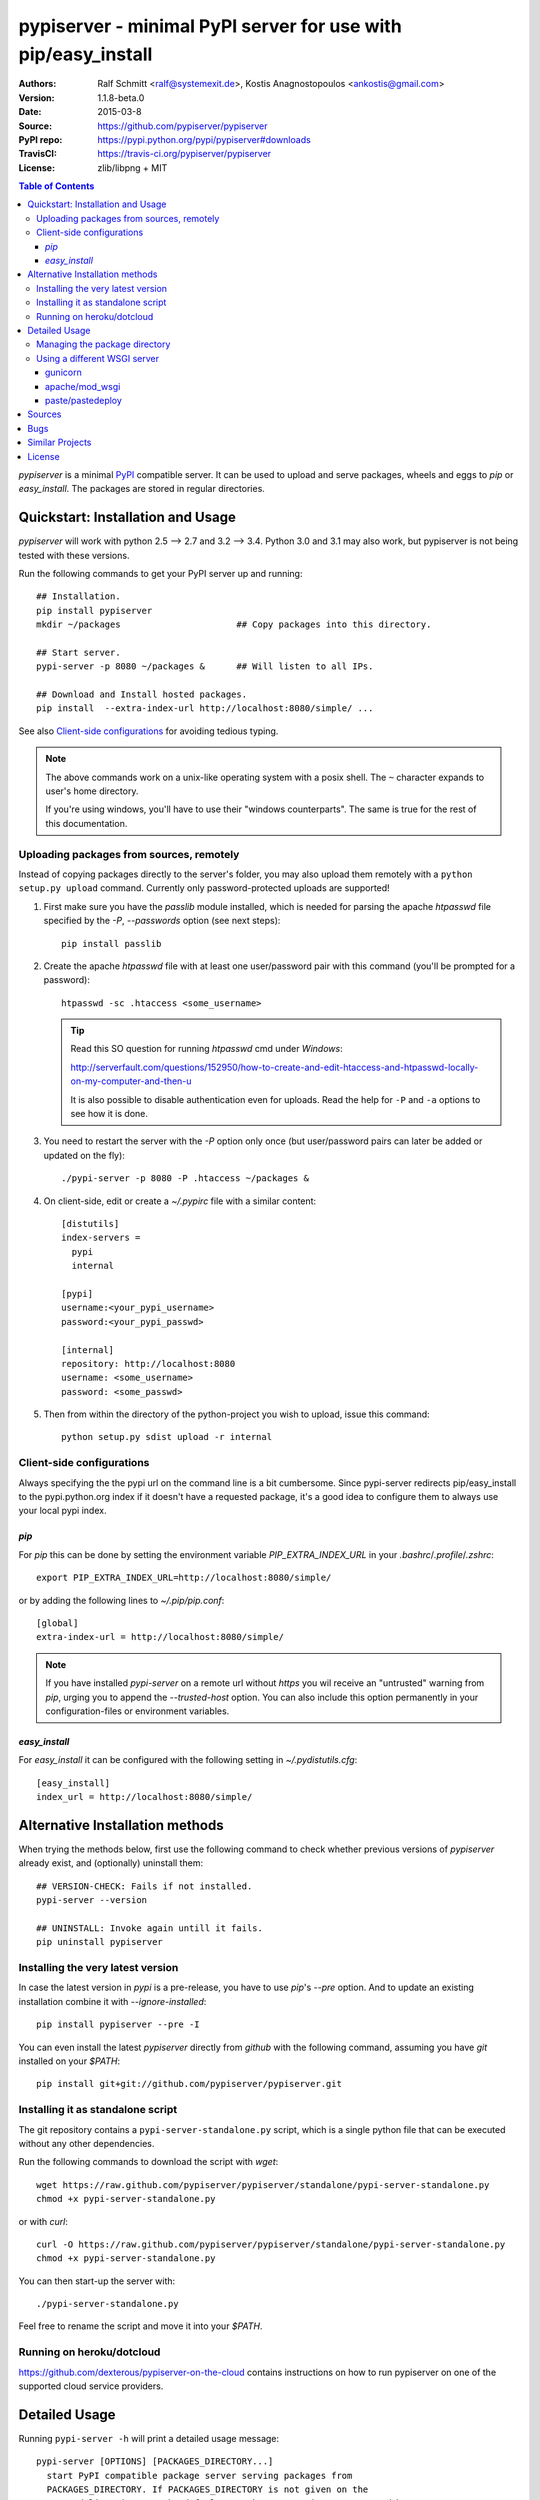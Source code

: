 .. -*- mode: rst; coding: utf-8 -*-

==============================================================================
pypiserver - minimal PyPI server for use with pip/easy_install
==============================================================================
|dev-status| |build-status| |pypi-status| |downloads-count| |github-issues|

:Authors:   Ralf Schmitt <ralf@systemexit.de>, 
            Kostis Anagnostopoulos <ankostis@gmail.com>
:Version:   1.1.8-beta.0
:Date:      2015-03-8
:Source:    https://github.com/pypiserver/pypiserver
:PyPI repo: https://pypi.python.org/pypi/pypiserver#downloads
:TravisCI:  https://travis-ci.org/pypiserver/pypiserver
:License:   zlib/libpng + MIT 

.. contents:: Table of Contents
  :backlinks: top


*pypiserver* is a minimal PyPI_ compatible server. 
It can be used to upload and serve packages, wheels and eggs 
to *pip* or *easy_install*.  
The packages are stored in regular directories.



Quickstart: Installation and Usage
==================================
*pypiserver* will work with python 2.5 --> 2.7 and 3.2 --> 3.4. 
Python 3.0 and 3.1 may also work, but pypiserver is not being tested 
with these versions.

Run the following commands to get your PyPI server up and running::

  ## Installation.
  pip install pypiserver
  mkdir ~/packages                      ## Copy packages into this directory.
  
  ## Start server.
  pypi-server -p 8080 ~/packages &      ## Will listen to all IPs.

  ## Download and Install hosted packages.
  pip install  --extra-index-url http://localhost:8080/simple/ ...

See also `Client-side configurations`_ for avoiding tedious typing.

.. Note::
  The above commands work on a unix-like operating system with a posix shell.
  The ``~`` character expands to user's home directory.
   
  If you're using windows, you'll have to use their "windows counterparts". 
  The same is true for the rest of this documentation.


Uploading packages from sources, remotely
-----------------------------------------
Instead of copying packages directly to the server's folder, 
you may also upload them remotely with a ``python setup.py upload`` command.
Currently only password-protected uploads are supported!

#. First make sure you have the *passlib* module installed, 
   which is needed for parsing the apache *htpasswd* file specified by
   the `-P`, `--passwords` option (see next steps)::

     pip install passlib

#. Create the apache *htpasswd* file with at least one user/password pair 
   with this command (you'll be prompted for a password)::

     htpasswd -sc .htaccess <some_username>

   .. Tip::
     Read this SO question for running `htpasswd` cmd under *Windows*: 
    
     http://serverfault.com/questions/152950/how-to-create-and-edit-htaccess-and-htpasswd-locally-on-my-computer-and-then-u
  
     It is also possible to disable authentication even for uploads.
     Read the help for ``-P`` and ``-a`` options to see how it is done.

#. You  need to restart the server with the `-P` option only once 
   (but user/password pairs can later be added or updated on the fly)::

     ./pypi-server -p 8080 -P .htaccess ~/packages &

#. On client-side, edit or create a `~/.pypirc` file with a similar content::

     [distutils]
     index-servers =
       pypi
       internal
     
     [pypi]
     username:<your_pypi_username>
     password:<your_pypi_passwd>
     
     [internal]
     repository: http://localhost:8080
     username: <some_username>
     password: <some_passwd>

#. Then from within the directory of the python-project you wish to upload, 
   issue this command::

     python setup.py sdist upload -r internal


Client-side configurations
--------------------------
Always specifying the the pypi url on the command line is a bit
cumbersome. Since pypi-server redirects pip/easy_install to the
pypi.python.org index if it doesn't have a requested package, it's a
good idea to configure them to always use your local pypi index.

`pip`
~~~~~
For *pip* this can be done by setting the environment variable
`PIP_EXTRA_INDEX_URL` in your `.bashrc`/`.profile`/`.zshrc`::

  export PIP_EXTRA_INDEX_URL=http://localhost:8080/simple/

or by adding the following lines to `~/.pip/pip.conf`::

  [global]
  extra-index-url = http://localhost:8080/simple/

.. Note::
    If you have installed *pypi-server* on a remote url without *https* 
    you wil receive an "untrusted" warning from *pip*, urging you to append
    the `--trusted-host` option.  You can also include this option permanently
    in your configuration-files or environment variables.

`easy_install`
~~~~~~~~~~~~~~
For *easy_install* it can be configured with the following setting in
`~/.pydistutils.cfg`::

  [easy_install]
  index_url = http://localhost:8080/simple/



Alternative Installation methods 
================================
When trying the methods below, first use the following command to check whether 
previous versions of *pypiserver* already exist, and (optionally) uninstall them::

  ## VERSION-CHECK: Fails if not installed.
  pypi-server --version
  
  ## UNINSTALL: Invoke again untill it fails. 
  pip uninstall pypiserver
  

Installing the very latest version
----------------------------------
In case the latest version in *pypi* is a pre-release, you have to use 
*pip*'s `--pre` option.  And to update an existing installation combine it
with `--ignore-installed`::

  pip install pypiserver --pre -I
  
You can even install the latest *pypiserver* directly from *github* with the
following command, assuming you have *git* installed on your `$PATH`::

  pip install git+git://github.com/pypiserver/pypiserver.git


Installing it as standalone script
----------------------------------
The git repository contains a ``pypi-server-standalone.py`` script,
which is a single python file that can be executed without any other
dependencies.

Run the following commands to download the script with `wget`::

  wget https://raw.github.com/pypiserver/pypiserver/standalone/pypi-server-standalone.py
  chmod +x pypi-server-standalone.py

or with `curl`::

  curl -O https://raw.github.com/pypiserver/pypiserver/standalone/pypi-server-standalone.py
  chmod +x pypi-server-standalone.py

You can then start-up the server with::

  ./pypi-server-standalone.py

Feel free to rename the script and move it into your `$PATH`.


Running on heroku/dotcloud
--------------------------
https://github.com/dexterous/pypiserver-on-the-cloud contains
instructions on how to run pypiserver on one of the supported cloud
service providers.



Detailed Usage
=================================
Running ``pypi-server -h`` will print a detailed usage message::

  pypi-server [OPTIONS] [PACKAGES_DIRECTORY...]
    start PyPI compatible package server serving packages from
    PACKAGES_DIRECTORY. If PACKAGES_DIRECTORY is not given on the
    command line, it uses the default ~/packages.  pypiserver scans this
    directory recursively for packages. It skips packages and
    directories starting with a dot. Multiple package directories can be
    specified.

  pypi-server understands the following options:

    -p, --port PORT
      listen on port PORT (default: 8080)

    -i, --interface INTERFACE
      listen on interface INTERFACE (default: 0.0.0.0, any interface)

    -a, --authenticate (UPDATE|download|list), ...
      comma-separated list of (case-insensitive) actions to authenticate
      Requires -P option and cannot not be empty unless -P is '.'
      For example to password-protect package downloads (in addition to uploads)
      while leaving listings public, give:
        -P foo/htpasswd.txt  -a update,download
      To drop all authentications, use:
        -P .  -a ''
      By default, only 'update' is password-protected.

    -P, --passwords PASSWORD_FILE
      use apache htpasswd file PASSWORD_FILE to set usernames & passwords
      used for authentication of certain actions (see -a option).
      Set it explicitly to '.' to allow empty list of actions to authenticate;
      then no `register` command is neccessary, but `~/.pypirc` still needs 
      `username` and `password` fields, even if bogus. 

    --disable-fallback
      disable redirect to real PyPI index for packages not found in the
      local index

    --fallback-url FALLBACK_URL
      for packages not found in the local index, this URL will be used to
      redirect to (default: http://pypi.python.org/simple)

    --server METHOD
      use METHOD to run the server. Valid values include paste,
      cherrypy, twisted, gunicorn, gevent, wsgiref, auto. The
      default is to use "auto" which chooses one of paste, cherrypy,
      twisted or wsgiref.

    -r, --root PACKAGES_DIRECTORY
      [deprecated] serve packages from PACKAGES_DIRECTORY

    -o, --overwrite
      allow overwriting existing package files

    --welcome HTML_FILE
      uses the ASCII contents of HTML_FILE as welcome message response.

    -v
      enable INFO logging;  repeat for more verbosity.

    --log-conf <FILE>
      read logging configuration from FILE.
      By default, configuration is read from `log.conf` if found in server's dir.

    --log-file <FILE>
      write logging info into this FILE.

    --log-frmt <FILE>
      the logging format-string.  (see `logging.LogRecord` class from standard python library)
      [Default: %(asctime)s|%(levelname)s|%(thread)d|%(message)s] 

    --log-req-frmt FORMAT
      a format-string selecting Http-Request properties to log; set to  '%s' to see them all.
      [Default: %(bottle.request)s] 

    --log-res-frmt FORMAT
      a format-string selecting Http-Response properties to log; set to  '%s' to see them all.
      [Default: %(status)s]

    --log-err-frmt FORMAT
      a format-string selecting Http-Error properties to log; set to  '%s' to see them all.
      [Default: %(body)s: %(exception)s \n%(traceback)s]

  pypi-server -h
  pypi-server --help
    show this help message

  pypi-server --version
    show pypi-server's version

  pypi-server -U [OPTIONS] [PACKAGES_DIRECTORY...]
    update packages in PACKAGES_DIRECTORY. This command searches
    pypi.python.org for updates and shows a pip command line which
    updates the package.

  The following additional options can be specified with -U:

    -x
      execute the pip commands instead of only showing them

    -d DOWNLOAD_DIRECTORY
      download package updates to this directory. The default is to use
      the directory which contains the latest version of the package to
      be updated.

    -u
      allow updating to unstable version (alpha, beta, rc, dev versions)

  Visit https://pypi.python.org/pypi/pypiserver for more information.



Managing the package directory
------------------------------
The `pypi-server` command has the `-U` option that searches for updates of
available packages. It scans the package directory for available
packages and searches on pypi.python.org for updates. Without further
options ``pypi-server -U`` will just print a list of commands which must
be run in order to get the latest version of each package. Output
looks like::

   $ ./pypi-server -U
  checking 106 packages for newer version

  .........u.e...........e..u.............
  .....e..............................e...
  ..........................

  no releases found on pypi for PyXML, Pymacs, mercurial, setuptools

  # update raven from 1.4.3 to 1.4.4
  pip -q install --no-deps  --extra-index-url http://pypi.python.org/simple -d /home/ralf/packages/mirror raven==1.4.4

  # update greenlet from 0.3.3 to 0.3.4
  pip -q install --no-deps  --extra-index-url http://pypi.python.org/simple -d /home/ralf/packages/mirror greenlet==0.3.4

It first prints for each package a single character after checking the
available versions on pypi. A dot(`.`) means the package is up-to-date, `u`
means the package can be updated and `e` means the list of releases on
pypi is empty. After that it shows a *pip* command line which can be used
to update a one package. Either copy and paste that or run
``pypi-server -Ux`` in order to really execute those commands. You need
to have *pip* installed for that to work however.

Specifying an additional `-u` option will also allow alpha, beta and
release candidates to be downloaded. Without this option these
releases won't be considered.


Using a different WSGI server
-----------------------------
- *pypiserver* ships with it's own copy of bottle. 
  It's possible to use bottle with different WSGI servers. 

- *pypiserver* chooses any of the
  following *paste*, *cherrypy*, *twisted*, *wsgiref* (part of python) if
  available.

- If none of the above servers matches your needs, pypiserver also
  exposes an API to get the internal WSGI app, which you can then run
  under any WSGI server you like. `pypiserver.app` has the following
  interface::

    def app(root=None,
        redirect_to_fallback=True,
        fallback_url="http://pypi.python.org/simple")

  and returns the WSGI application. `root` is the package directory,
  `redirect_to_fallback` specifies whether to redirect to `fallback_url` when
  a package is missing.


gunicorn
~~~~~~~~

The following command uses *gunicorn* to start *pypiserver*::

  gunicorn -w4 'pypiserver:app("/home/ralf/packages")'

or when using multiple roots::

  gunicorn -w4 'pypiserver:app(["/home/ralf/packages", "/home/ralf/experimental"])'


apache/mod_wsgi
~~~~~~~~~~~~~~~
In case you're using *apache2* with *mod_wsgi*, the following config-file
(contributed by Thomas Waldmann) can be used::

  # An example pypiserver.wsgi for use with apache2 and mod_wsgi, edit as necessary.
  #
  # apache virtualhost configuration for mod_wsgi daemon mode:
  #    Alias /robots.txt /srv/yoursite/htdocs/robots.txt
  #    WSGIPassAuthorization On
  #    WSGIScriptAlias /     /srv/yoursite/cfg/pypiserver.wsgi
  #    WSGIDaemonProcess     pypisrv user=pypisrv group=pypisrv processes=1 threads=5 maximum-requests=500 umask=0007 display-name=wsgi-pypisrv inactivity-timeout=300
  #    WSGIProcessGroup      pypisrv

  PACKAGES = "/srv/yoursite/packages"
  HTPASSWD = "/srv/yoursite/htpasswd"
  import pypiserver
  application = pypiserver.app(PACKAGES, redirect_to_fallback=True, password_file=HTPASSWD)


paste/pastedeploy
~~~~~~~~~~~~~~~~~
*paste* allows to run multiple WSGI applications under different URL
paths. Therefore it's possible to serve different set of packages on
different paths.

The following example `paste.ini` could be used to serve stable and
unstable packages on different paths::

  [composite:main]
  use = egg:Paste#urlmap
  /unstable/ = unstable
  / = stable

  [app:stable]
  use = egg:pypiserver#main
  root = ~/stable-packages

  [app:unstable]
  use = egg:pypiserver#main
  root = ~/stable-packages
     ~/unstable-packages

  [server:main]
  use = egg:gunicorn#main
  host = 0.0.0.0
  port = 9000
  workers = 5
  accesslog = -

.. Note::
  You need to install some more dependencies for this to work,
  e.g. run::

    pip install paste pastedeploy gunicorn pypiserver

  The server can then be started with::

    gunicorn_paster paste.ini



Sources
=======
Python-packages with source releases can be downloaded from
https://pypi.python.org/pypi/pypiserver

The in-development sources are hosted at https://github.com/pypiserver/pypiserver.

Use::

  git clone https://github.com/pypiserver/pypiserver.git

to create a copy of the repository, then::

  git pull

inside the copy to receive any later changes.



Bugs
====
*pypiserver* does not implement the full API as seen on PyPI_. It
implements just enough to make ``easy_install`` and ``pip install`` to work.

The following limitations are known:

- It doesn't implement the XMLRPC interface: pip search
  will not work.
- It doesn't implement the json based '/pypi' interface.
- It accepts documentation uploads but does not save them to
  disk (see https://github.com/pypiserver/pypiserver/issues/47 for a
  discussion)
- It does not handle misspelled packages as pypi-repo does,
  therefore it is suggested to use it with `--extra-index-url` instead
  of `--index-url` (see discussion at https://github.com/pypiserver/pypiserver/issues/38)
  
Please use github's `bugtracker <https://github.com/pypiserver/pypiserver/issues>`_ 
if you find any other bugs.



Similar Projects
================
There are lots of other projects, which allow you to run your own
PyPI server. If *pypiserver* doesn't work for you, the following are
among the most popular alternatives:

- `devpi-server <https://pypi.python.org/pypi/devpi-server>`_:
  a reliable fast pypi.python.org caching server, part of 
  the comprehensive `github-style pypi index server and packaging meta tool 
  <https://pypi.python.org/pypi/devpi>`_.
  (version: 2.1.4, access date: 8/3/2015)

- `pip2pi <https://github.com/wolever/pip2pi>`_ 
  a simple cmd-line tool that builds a PyPI-compatible local folder from pip requirements
  (version: 0.6.7, access date: 8/3/2015)

- Check this SO question: ` How to roll my own pypi <http://stackoverflow.com/questions/1235331/how-to-roll-my-own-pypi>`_



License
=======
*pypiserver* contains a copy of bottle_ which is available under the
*MIT* license, and the remaining part is distributed under the *zlib/libpng* license.
See the `LICENSE.txt` file.



.. _bottle: http://bottlepy.org
.. _PyPI: http://pypi.python.org
.. |build-status| image:: https://travis-ci.org/pypiserver/pypiserver.svg
    :alt: Integration-build status
    :scale: 100%
    :target: https://travis-ci.org/pypiserver/pypiserver/builds

.. |pypi-status| image::  https://pypip.in/v/pypiserver/badge.png
    :target: https://pypi.python.org/pypi/pypiserver/
    :alt: Latest Version in PyPI

.. |dev-status| image:: https://pypip.in/status/pypiserver/badge.svg
    :target: https://pypi.python.org/pypi/pypiserver/
    :alt: Development Status

.. |downloads-count| image:: https://pypip.in/download/pypiserver/badge.svg?period=week
    :target: https://pypi.python.org/pypi/pypiserver/
    :alt: Downloads

.. |github-issues| image:: http://img.shields.io/github/issues/pypiserver/pypiserver.svg
    :target: https://github.com/pypiserver/pypiserver/issues
    :alt: Issues count
